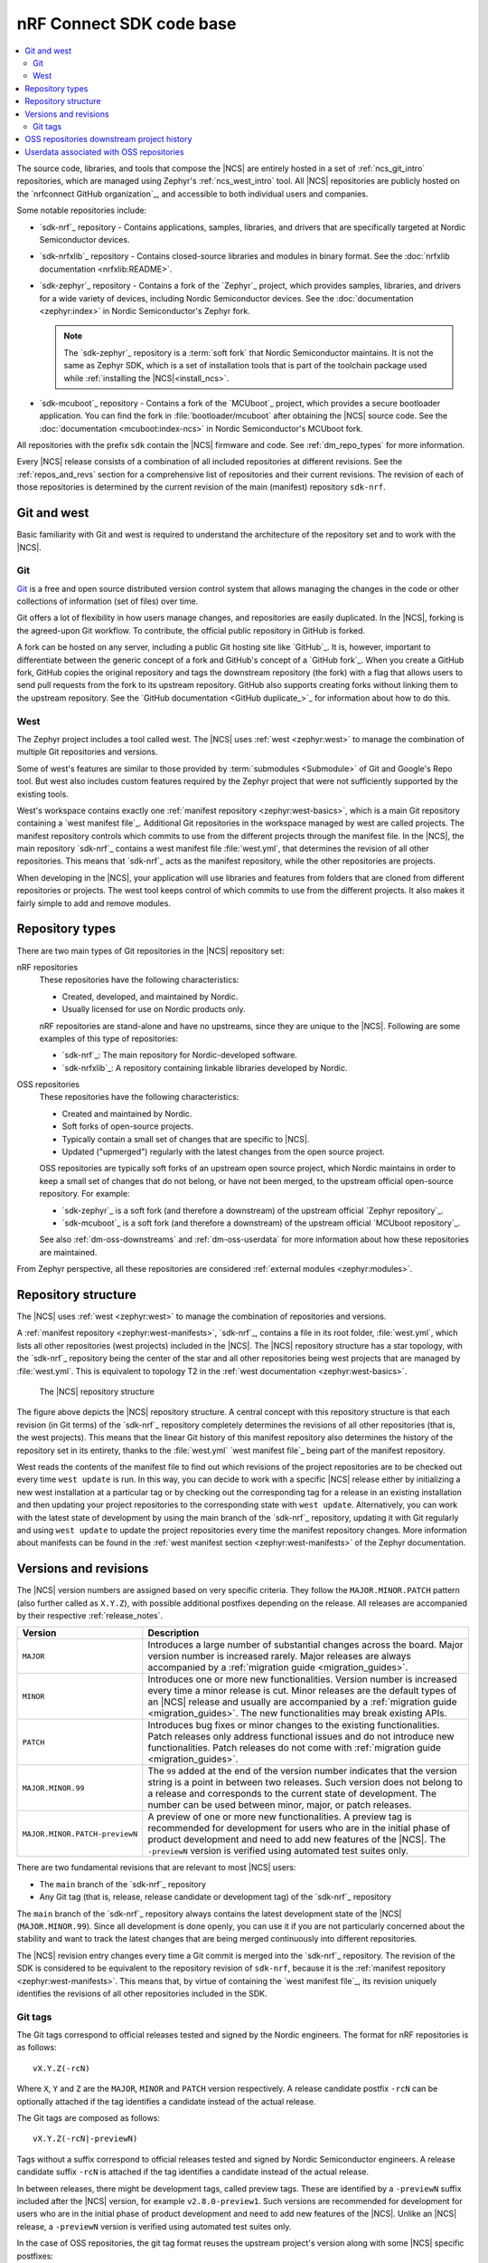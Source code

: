 .. _dm_code_base:

nRF Connect SDK code base
#########################

.. contents::
   :local:
   :depth: 2

The source code, libraries, and tools that compose the |NCS| are entirely hosted in a set of :ref:`ncs_git_intro` repositories, which are managed using Zephyr's :ref:`ncs_west_intro` tool.
All |NCS| repositories are publicly hosted on the `nrfconnect GitHub organization`_, and accessible to both individual users and companies.

Some notable repositories include:

* `sdk-nrf`_ repository - Contains applications, samples, libraries, and drivers that are specifically targeted at Nordic Semiconductor devices.
* `sdk-nrfxlib`_ repository - Contains closed-source libraries and modules in binary format.
  See the :doc:`nrfxlib documentation <nrfxlib:README>`.
* `sdk-zephyr`_ repository - Contains a fork of the `Zephyr`_ project, which provides samples, libraries, and drivers for a wide variety of devices, including Nordic Semiconductor devices.
  See the :doc:`documentation <zephyr:index>` in Nordic Semiconductor's Zephyr fork.

  .. note::

     The `sdk-zephyr`_ repository is a :term:`soft fork` that Nordic Semiconductor maintains.
     It is not the same as Zephyr SDK, which is a set of installation tools that is part of the toolchain package used while :ref:`installing the |NCS|<install_ncs>`.

* `sdk-mcuboot`_ repository - Contains a fork of the `MCUboot`_ project, which provides a secure bootloader application.
  You can find the fork in :file:`bootloader/mcuboot` after obtaining the |NCS| source code.
  See the :doc:`documentation <mcuboot:index-ncs>` in Nordic Semiconductor's MCUboot fork.

All repositories with the prefix ``sdk`` contain the |NCS| firmware and code.
See :ref:`dm_repo_types` for more information.

Every |NCS| release consists of a combination of all included repositories at different revisions.
See the :ref:`repos_and_revs` section for a comprehensive list of repositories and their current revisions.
The revision of each of those repositories is determined by the current revision of the main (manifest) repository ``sdk-nrf``.

.. _ncs_west_git_intro:

Git and west
************

Basic familiarity with Git and west is required to understand the architecture of the repository set and to work with the |NCS|.

.. _ncs_git_intro:

Git
===

`Git`_ is a free and open source distributed version control system that allows managing the changes in the code or other collections of information (set of files) over time.

Git offers a lot of flexibility in how users manage changes, and repositories are easily duplicated.
In the |NCS|, forking is the agreed-upon Git workflow.
To contribute, the official public repository in GitHub is forked.

A fork can be hosted on any server, including a public Git hosting site like `GitHub`_.
It is, however, important to differentiate between the generic concept of a fork and GitHub's concept of a `GitHub fork`_.
When you create a GitHub fork, GitHub copies the original repository and tags the downstream repository (the fork) with a flag that allows users to send pull requests from the fork to its upstream repository.
GitHub also supports creating forks without linking them to the upstream repository.
See the `GitHub documentation <GitHub duplicate_>`_ for information about how to do this.

.. _ncs_west_intro:

West
====

The Zephyr project includes a tool called west.
The |NCS| uses :ref:`west <zephyr:west>` to manage the combination of multiple Git repositories and versions.

Some of west's features are similar to those provided by :term:`submodules <Submodule>` of Git and Google's Repo tool.
But west also includes custom features required by the Zephyr project that were not sufficiently supported by the existing tools.

West's workspace contains exactly one :ref:`manifest repository <zephyr:west-basics>`, which is a main Git repository containing a `west manifest file`_.
Additional Git repositories in the workspace managed by west are called projects.
The manifest repository controls which commits to use from the different projects through the manifest file.
In the |NCS|, the main repository `sdk-nrf`_ contains a west manifest file :file:`west.yml`, that determines the revision of all other repositories.
This means that `sdk-nrf`_ acts as the manifest repository, while the other repositories are projects.

When developing in the |NCS|, your application will use libraries and features from folders that are cloned from different repositories or projects.
The west tool keeps control of which commits to use from the different projects.
It also makes it fairly simple to add and remove modules.

.. _dm_repo_types:

Repository types
****************

There are two main types of Git repositories in the |NCS| repository set:

nRF repositories
  These repositories have the following characteristics:

  * Created, developed, and maintained by Nordic.
  * Usually licensed for use on Nordic products only.

  nRF repositories are stand-alone and have no upstreams, since they are unique to the |NCS|.
  Following are some examples of this type of repositories:

  * `sdk-nrf`_: The main repository for Nordic-developed software.
  * `sdk-nrfxlib`_: A repository containing linkable libraries developed by Nordic.

OSS repositories
  These repositories have the following characteristics:

  * Created and maintained by Nordic.
  * Soft forks of open-source projects.
  * Typically contain a small set of changes that are specific to |NCS|.
  * Updated ("upmerged") regularly with the latest changes from the open source project.

  OSS repositories are typically soft forks of an upstream open source project, which Nordic maintains in order to keep a small set of changes that do not belong, or have not been merged, to the upstream official open-source repository.
  For example:

  * `sdk-zephyr`_ is a soft fork (and therefore a downstream) of the upstream official `Zephyr repository`_.
  * `sdk-mcuboot`_ is a soft fork (and therefore a downstream) of the upstream official `MCUboot repository`_.

  See also :ref:`dm-oss-downstreams` and :ref:`dm-oss-userdata` for more information about how these repositories are maintained.

From Zephyr perspective, all these repositories are considered :ref:`external modules <zephyr:modules>`.

.. _dm_repo_structure:

Repository structure
********************

The |NCS| uses :ref:`west <zephyr:west>` to manage the combination of repositories and versions.

A :ref:`manifest repository <zephyr:west-manifests>`, `sdk-nrf`_, contains a file in its root folder, :file:`west.yml`, which lists all other repositories (west projects) included in the |NCS|.
The |NCS| repository structure has a star topology, with the `sdk-nrf`_ repository being the center of the star and all other repositories being west projects that are managed by :file:`west.yml`.
This is equivalent to topology T2 in the :ref:`west documentation <zephyr:west-basics>`.

.. figure:: images/ncs-west-repos.svg
   :alt: A graphical depiction of the |NCS| repository structure

   The |NCS| repository structure

The figure above depicts the |NCS| repository structure.
A central concept with this repository structure is that each revision (in Git terms) of the `sdk-nrf`_ repository completely determines the revisions of all other
repositories (that is, the west projects).
This means that the linear Git history of this manifest repository also determines the history of the repository set in its entirety, thanks to the :file:`west.yml` `west manifest file`_ being part of the manifest repository.

West reads the contents of the manifest file to find out which revisions of the project repositories are to be checked out every time ``west update`` is run.
In this way, you can decide to work with a specific |NCS| release either by initializing a new west installation at a particular tag or by checking out the corresponding tag for a release in an existing installation and then updating your project repositories to the corresponding state with ``west update``.
Alternatively, you can work with the latest state of development by using the main branch of the `sdk-nrf`_ repository, updating it with Git regularly and using ``west update`` to update the project repositories every time the manifest repository changes.
More information about manifests can be found in the :ref:`west manifest section <zephyr:west-manifests>` of the Zephyr documentation.

.. _dm-revisions:

Versions and revisions
**********************

The |NCS| version numbers are assigned based on very specific criteria.
They follow the ``MAJOR.MINOR.PATCH`` pattern (also further called as ``X.Y.Z``), with possible additional postfixes depending on the release.
All releases are accompanied by their respective :ref:`release_notes`.

+--------------------------------+--------------------------------------------------------------------------------------------------------------------------------------+
|        Version                 |                              Description                                                                                             |
+================================+======================================================================================================================================+
| ``MAJOR``                      | Introduces a large number of substantial changes across the board.                                                                   |
|                                | Major version number is increased rarely.                                                                                            |
|                                | Major releases are always accompanied by a :ref:`migration guide <migration_guides>`.                                                |
+--------------------------------+--------------------------------------------------------------------------------------------------------------------------------------+
| ``MINOR``                      | Introduces one or more new functionalities.                                                                                          |
|                                | Version number is increased every time a minor release is cut.                                                                       |
|                                | Minor releases are the default types of an |NCS| release and usually are accompanied by a :ref:`migration guide <migration_guides>`. |
|                                | The new functionalities may break existing APIs.                                                                                     |
+--------------------------------+--------------------------------------------------------------------------------------------------------------------------------------+
| ``PATCH``                      | Introduces bug fixes or minor changes to the existing functionalities.                                                               |
|                                | Patch releases only address functional issues and do not introduce new functionalities.                                              |
|                                | Patch releases do not come with :ref:`migration guide <migration_guides>`.                                                           |
+--------------------------------+--------------------------------------------------------------------------------------------------------------------------------------+
| ``MAJOR.MINOR.99``             | The ``99`` added at the end of the version number indicates that the version string is a point in between two releases.              |
|                                | Such version does not belong to a release and corresponds to the current state of development.                                       |
|                                | The number can be used between minor, major, or patch releases.                                                                      |
+--------------------------------+--------------------------------------------------------------------------------------------------------------------------------------+
| ``MAJOR.MINOR.PATCH-previewN`` | A preview of one or more new functionalities.                                                                                        |
|                                | A preview tag is recommended for development for users who are in the initial phase of product development                           |
|                                | and need to add new features of the |NCS|.                                                                                           |
|                                | The ``-previewN`` version is verified using automated test suites only.                                                              |
+--------------------------------+--------------------------------------------------------------------------------------------------------------------------------------+

There are two fundamental revisions that are relevant to most |NCS| users:

* The ``main`` branch of the `sdk-nrf`_ repository
* Any Git tag (that is, release, release candidate or development tag) of the `sdk-nrf`_ repository

The ``main`` branch of the `sdk-nrf`_ repository always contains the latest development state of the |NCS| (``MAJOR.MINOR.99``).
Since all development is done openly, you can use it if you are not particularly concerned about the stability and want to track the latest changes that are being merged continuously into different repositories.

The |NCS| revision entry changes every time a Git commit is merged into the `sdk-nrf`_ repository.
The revision of the SDK is considered to be equivalent to the repository revision of ``sdk-nrf``, because it is the :ref:`manifest repository <zephyr:west-manifests>`.
This means that, by virtue of containing the `west manifest file`_, its revision uniquely identifies the revisions of all other repositories included in the SDK.

Git tags
========

The Git tags correspond to official releases tested and signed by the Nordic engineers.
The format for nRF repositories is as follows::

  vX.Y.Z(-rcN)

Where ``X``, ``Y`` and ``Z`` are the ``MAJOR``, ``MINOR`` and ``PATCH`` version respectively.
A release candidate postfix ``-rcN`` can be optionally attached if the tag identifies a candidate instead of the actual release.

The Git tags are composed as follows::

  vX.Y.Z(-rcN|-previewN)

Tags without a suffix correspond to official releases tested and signed by Nordic Semiconductor engineers.
A release candidate suffix ``-rcN`` is attached if the tag identifies a candidate instead of the actual release.

In between releases, there might be development tags, called preview tags.
These are identified by a ``-previewN`` suffix included after the |NCS| version, for example ``v2.8.0-preview1``.
Such versions are recommended for development for users who are in the initial phase of product development and need to add new features of the |NCS|.
Unlike an |NCS| release, a ``-previewN`` version is verified using automated test suites only.

In the case of OSS repositories, the git tag format reuses the upstream project's version along with some |NCS| specific postfixes::

  vX.Y.Z-ncsN(-rcM)

In this format, ``X``, ``Y`` and ``Z`` are the ``MAJOR``, ``MINOR`` and ``PATCH`` versions of the upstream project, and ``-ncsN`` is used to identify the number of |NCS| releases based on that particular version.

.. _dm-oss-downstreams:

OSS repositories downstream project history
*******************************************

As described in :ref:`dm_repo_types`, the |NCS| contains OSS repositories, which are based on third-party, open-source Git repositories and may contain additional patches not present upstream.
Examples include `sdk-zephyr`_ and `sdk-mcuboot`_, which have upstream open-source projects used as a basis for downstream repositories distributed with the |NCS|.
This section describes how the history of these OSS repositories is maintained, and how they are synchronized with their upstreams.

The short logs for these downstream patches contain ``[nrf xyz]`` at the beginning, for different ``xyz`` strings.
This makes their different purposes downstream clearer, and makes them easier to search for and see in ``git log``.
The current values of ``[nrf xyz]`` are:

* ``[nrf mergeup]``- Periodic merges of the upstream tree
* ``[nrf fromlist]``- Patches which have upstream pull requests, including any later revisions
* ``[nrf noup]``- Patches which are specific to the |NCS|
* ``[nrf fromtree]``- Patches which have been cherry-picked from an upstream tree

.. note::
    The downstream project history is periodically rewritten.
    This is important to prevent the number of downstream patches included in a specific |NCS| release from increasing forever.
    A repository's history is typically only rewritten once for every |NCS| release.

To make incorporating new history into your own forks easier, a new point in the downstream |NCS| history is always created which has an empty ``git diff`` with the previous version.
The empty diff means you can always use:

* ``git merge`` to get the rewritten history merged into your own fork without errors
* ``git rebase --onto`` or ``git cherry-pick`` to reapply any of your own patches cleanly before and after the history rewrite
* ``git cherry`` to list any additional patches you may have applied to these projects to rewrite history as needed

Additionally, both the old and new histories are committed sequentially into the ``revision`` fields for these projects in the :file:`nrf/west.yml` west manifest file.
This means you can always combine ``git bisect`` in the ``nrf`` repository with ``west update`` at each bisection point to diagnose regressions and the rest.

.. _dm-oss-userdata:

Userdata associated with OSS repositories
*****************************************

The west manifest file :file:`nrf/west.yml` contains ``userdata`` values for some OSS repository projects.

This section documents these values and their purpose.
However, they are mainly meant for internal use and are safe to ignore.

See :ref:`zephyr:west-project-userdata` for general information about the west ``userdata`` feature.

In the |NCS|, each ``userdata`` value has this format:

.. code-block:: YAML

   ncs:
     upstream-url: https://...
     upstream-sha: GIT_SHA
     compare-by-default: <true|false>

These fields are used to track some extra OSS repository metadata.
The metadata is present for projects which are not included in the |NCS| directly from the Zephyr project's manifest in :file:`zephyr/west.yml`.
Repository maintainers use this metadata while synchronizing the |NCS| fork of each repository with its upstream repository.

The meaning of each ``userdata`` field is:

* ``upstream-url`` - Git URL that the project is synchronized against
* ``upstream-sha`` - Most recent Git SHA in the ``upstream-url`` repository which is included in the |NCS| fork of the repository
* ``compare-by-default`` - If ``true``, internal |NCS| synchronization tooling will include information related to this repository by default
